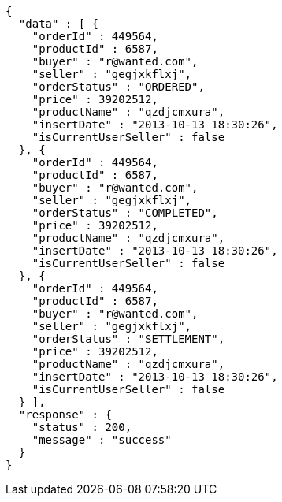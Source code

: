 [source,json,options="nowrap"]
----
{
  "data" : [ {
    "orderId" : 449564,
    "productId" : 6587,
    "buyer" : "r@wanted.com",
    "seller" : "gegjxkflxj",
    "orderStatus" : "ORDERED",
    "price" : 39202512,
    "productName" : "qzdjcmxura",
    "insertDate" : "2013-10-13 18:30:26",
    "isCurrentUserSeller" : false
  }, {
    "orderId" : 449564,
    "productId" : 6587,
    "buyer" : "r@wanted.com",
    "seller" : "gegjxkflxj",
    "orderStatus" : "COMPLETED",
    "price" : 39202512,
    "productName" : "qzdjcmxura",
    "insertDate" : "2013-10-13 18:30:26",
    "isCurrentUserSeller" : false
  }, {
    "orderId" : 449564,
    "productId" : 6587,
    "buyer" : "r@wanted.com",
    "seller" : "gegjxkflxj",
    "orderStatus" : "SETTLEMENT",
    "price" : 39202512,
    "productName" : "qzdjcmxura",
    "insertDate" : "2013-10-13 18:30:26",
    "isCurrentUserSeller" : false
  } ],
  "response" : {
    "status" : 200,
    "message" : "success"
  }
}
----